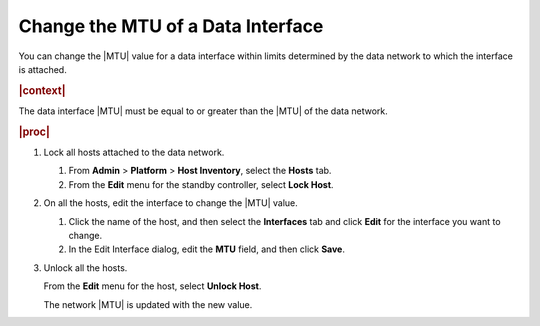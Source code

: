 
.. rst1448489015877
.. _changing-the-mtu-of-a-data-interface:

==================================
Change the MTU of a Data Interface
==================================

You can change the |MTU| value for a data interface within limits determined by
the data network to which the interface is attached.

.. rubric:: |context|

The data interface |MTU| must be equal to or greater than the |MTU| of the data
network.

.. rubric:: |proc|

.. _changing-the-mtu-of-a-data-interface-steps-hfm-5nb-p5:

#.  Lock all hosts attached to the data network.

    #.  From **Admin** \> **Platform** \> **Host Inventory**, select the
        **Hosts** tab.

    #.  From the **Edit** menu for the standby controller, select **Lock Host**.

#.  On all the hosts, edit the interface to change the |MTU| value.

    #.  Click the name of the host, and then select the **Interfaces** tab and
        click **Edit** for the interface you want to change.

    #.  In the Edit Interface dialog, edit the **MTU** field, and then click
        **Save**.

#.  Unlock all the hosts.

    From the **Edit** menu for the host, select **Unlock Host**.

    The network |MTU| is updated with the new value.